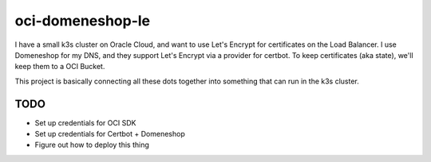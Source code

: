 =================
oci-domeneshop-le
=================

I have a small k3s cluster on Oracle Cloud, and want to use Let's Encrypt for certificates on the Load Balancer.
I use Domeneshop for my DNS, and they support Let's Encrypt via a provider for certbot.
To keep certificates (aka state), we'll keep them to a OCI Bucket.

This project is basically connecting all these dots together into something that can run in the k3s cluster.

TODO
----

* Set up credentials for OCI SDK
* Set up credentials for Certbot + Domeneshop
* Figure out how to deploy this thing
